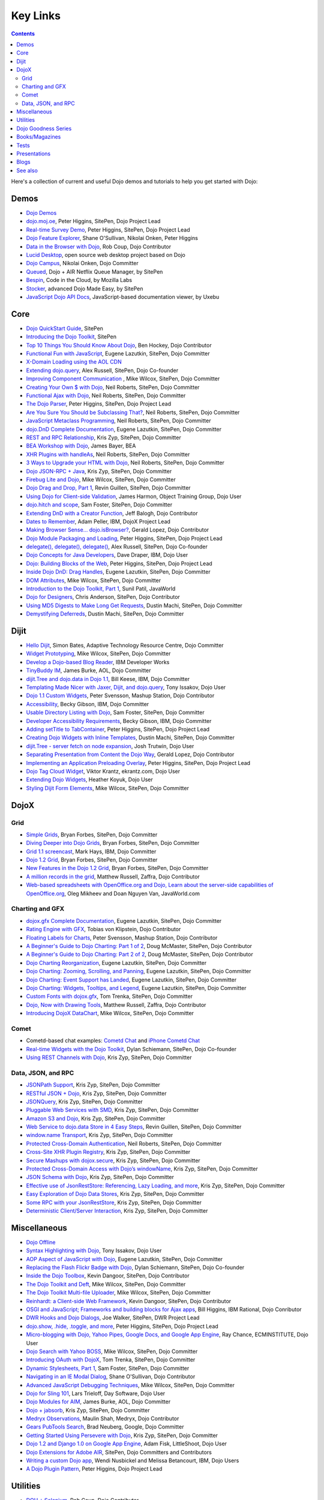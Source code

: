 .. _key-links:

Key Links
=========

.. contents::
   :depth: 2

Here's a collection of current and useful Dojo demos and tutorials to help you get started with Dojo:

=====
Demos
=====

* `Dojo Demos <http://demos.dojotoolkit.org/demos/>`_ 
* `dojo.moj.oe <http://demos.dojotoolkit.org/demos/mojo/>`_, Peter Higgins, SitePen, Dojo Project Lead
* `Real-time Survey Demo <http://demos.dojotoolkit.org/demos/survey/>`_, Peter Higgins, SitePen, Dojo Project Lead
* `Dojo Feature Explorer <http://dojocampus.org/explorer/>`_, Shane O'Sullivan, Nikolai Onken, Peter Higgins
* `Data in the Browser with Dojo <http://rob.coup.net.nz/2007/12/cool-data-in-browser-with-dojo.html>`_, Rob Coup, Dojo Contributor
* `Lucid Desktop <http://www.lucid-desktop.org/>`_, open source web desktop project based on Dojo
* `Dojo Campus <http://dojocampus.org/>`_, Nikolai Onken, Dojo Committer
* `Queued <http://sitepen.com/labs/queued/>`_, Dojo + AIR Netflix Queue Manager, by SitePen
* `Bespin <https://bespin.mozilla.com/>`_, Code in the Cloud, by Mozilla Labs
* `Stocker <http://www.sitepen.com/blog/2009/04/01/stocker-advanced-dojo-made-easy/>`_, advanced Dojo Made Easy, by SitePen
* `JavaScript Dojo API Docs <http://dojodocs.uxebu.com/>`_, JavaScript-based documentation viewer, by Uxebu


====
Core
====

* `Dojo QuickStart Guide <http://sitepen.com/labs/guides/?guide=DojoQuickStart>`_, SitePen
* `Introducing the Dojo Toolkit <http://dev.opera.com/articles/view/introducing-the-dojo-toolkit/>`_, SitePen
* `Top 10 Things You Should Know About Dojo <http://www.dojotoolkit.org/2008/12/11/top-10-things-you-should-know-about-dojo>`_, Ben Hockey, Dojo Contributor
* `Functional Fun with JavaScript <http://lazutkin.com/blog/2008/jan/12/functional-fun-javascript-dojo/>`_, Eugene Lazutkin, SitePen, Dojo Committer
* `X-Domain Loading using the AOL CDN <http://shaneosullivan.wordpress.com/2008/01/22/using-aol-hosted-dojo-with-your-custom-code/>`_
* `Extending dojo.query <http://alex.dojotoolkit.org/?p=649>`_, Alex Russell, SitePen, Dojo Co-founder
* `Improving Component Communication <http://www.sitepen.com/blog/2008/02/19/improving-component-communication-with-the-dojo-toolkit/>`_ , Mike Wilcox, SitePen, Dojo Committer
* `Creating Your Own $ with Dojo <http://dojocampus.org/content/?p=67>`_, Neil Roberts, SitePen, Dojo Committer
* `Functional Ajax with Dojo <http://dojocampus.org/content/?p=66>`_, Neil Roberts, SitePen, Dojo Committer
* `The Dojo Parser <http://dojocampus.org/content/?p=63>`_, Peter Higgins, SitePen, Dojo Project Lead
* `Are You Sure You Should be Subclassing That? <http://www.sitepen.com/blog/2008/03/16/are-you-sure-you-should-be-subclassing-that/>`_, Neil Roberts, SitePen, Dojo Committer
* `JavaScript Metaclass Programming <http://www.sitepen.com/blog/2008/03/18/javascript-metaclass-programming/>`_, Neil Roberts, SitePen, Dojo Committer
* `dojo.DnD Complete Documentation <http://docs.google.com/View?docid=d764479_11fcs7s397>`_, Eugene Lazutkin, SitePen, Dojo Committer
* `REST and RPC Relationship <http://www.sitepen.com/blog/2008/03/25/rest-and-rpc-relationship/>`_, Kris Zyp, SitePen, Dojo Committer
* `BEA Workshop with Dojo <http://dev2dev.bea.com/blog/jbayer/archive/2008/03/playing_with_wo.html>`_, James Bayer, BEA
* `XHR Plugins with handleAs <http://www.sitepen.com/blog/2008/04/14/xhr-plugins-with-dojo-using-handleas/>`_, Neil Roberts, SitePen, Dojo Committer
* `3 Ways to Upgrade your HTML with Dojo <http://www.sitepen.com/blog/2008/04/28/3-ways-to-upgrade-your-html-with-dojo/>`_, Neil Roberts, SitePen, Dojo Committer
* `Dojo JSON-RPC + Java <http://www.sitepen.com/blog/2008/05/06/dojo-json-rpc-java/>`_, Kris Zyp, SitePen, Dojo Committer
* `Firebug Lite and Dojo <http://www.sitepen.com/blog/2008/06/02/firebug-lite-and-dojo-not-just-for-ie/>`_, Mike Wilcox, SitePen, Dojo Committer
* `Dojo Drag and Drop, Part 1 <http://www.sitepen.com/blog/2008/06/10/dojo-drag-and-drop-1/>`_, Revin Guillen, SitePen, Dojo Committer
* `Using Dojo for Client-side Validation <http://www.informit.com/articles/article.aspx?p=1221432>`_, James Harmon, Object Training Group, Dojo User
* `dojo.hitch and scope <http://dojocampus.org/content/?p=154>`_, Sam Foster, SitePen, Dojo Committer
* `Extending DnD with a Creator Function <http://dojocampus.org/content/2008/06/24/extending-dojodnd-with-a-creator-function/>`_, Jeff Balogh, Dojo Contributor
* `Dates to Remember <http://dojocampus.org/content/2008/07/03/dates-to-remember/>`_, Adam Peller, IBM, DojoX Project Lead
* `Making Browser Sense... dojo.isBrowser? <http://dojocampus.org/content/2008/06/26/browser-sense/>`_, Gerald Lopez, Dojo Contributor
* `Dojo Module Packaging and Loading <http://dojocampus.org/content/2008/10/09/dojo-module-packaging-and-loading/>`_, Peter Higgins, SitePen, Dojo Project Lead
* `delegate(), delegate(), delegate() <http://alex.dojotoolkit.org/2008/10/delegate-delegate-delegate/>`_, Alex Russell, SitePen, Dojo Co-founder
* `Dojo Concepts for Java Developers <http://www.ibm.com/developerworks/web/library/wa-aj-dojo/index.html?ca=drs->`_, Dave Draper, IBM, Dojo User
* `Dojo: Building Blocks of the Web <http://www.sitepen.com/blog/2008/10/17/dojo-building-blocks-of-the-web/>`_, Peter Higgins, SitePen, Dojo Project Lead
* `Inside Dojo DnD: Drag Handles <http://www.sitepen.com/blog/2008/10/24/inside-dojo-dnd-drag-handles/>`_, Eugene Lazutkin, SitePen, Dojo Committer
* `DOM Attributes <http://www.sitepen.com/blog/2008/10/23/dom-attributes-and-the-dojo-toolkit-12/>`_, Mike Wilcox, SitePen, Dojo Committer
* `Introduction to the Dojo Toolkit, Part 1 <http://www.javaworld.com/javaworld/jw-01-2009/jw-01-introduction-to-dojo-1.html>`_, Sunil Patil, JavaWorld
* `Dojo for Designers <http://www.sitepen.com/blog/2009/02/24/dojo-for-designers/>`_, Chris Anderson, SitePen, Dojo Contributor
* `Using MD5 Digests to Make Long Get Requests <http://www.sitepen.com/blog/2009/02/12/using-md5-digests-to-make-long-get-requests/>`_, Dustin Machi, SitePen, Dojo Committer
* `Demystifying Deferreds <http://www.sitepen.com/blog/2009/03/31/queued-demystifying-deferreds/>`_, Dustin Machi, SitePen, Dojo Committer


=====
Dijit
=====

* `Hello Dijit <http://bitstructures.com/2007/11/hello-dijit-ajax-world>`_, Simon Bates, Adaptive Technology Resource Centre, Dojo Committer
* `Widget Prototyping <http://www.sitepen.com/blog/2007/11/02/html-widget-prototyping-with-the-dojo-toolkit/>`_, Mike Wilcox, SitePen, Dojo Committer
* `Develop a Dojo-based Blog Reader <http://www.ibm.com/developerworks/web/library/wa-aj-basics2/index.html?ca=drs->`_, IBM Developer Works
* `TinyBuddy IM <http://tagneto.blogspot.com/2007/07/tinybuddy-im-instant-messaging-for.html>`_, James Burke, AOL, Dojo Committer
* `dijit.Tree and dojo.data in Dojo 1.1 <http://dojotoolkit.org/2008/02/12/dijit-tree-and-dojo-data-dojo-1-1>`_, Bill Keese, IBM, Dojo Committer
* `Templating Made Nicer with Jaxer, Dijit, and dojo.query <http://dojofindings.blogspot.com/2008/03/templating-made-nicer-with-jaxer-dijit.html>`_, Tony Issakov, Dojo User
* `Dojo 1.1 Custom Widgets <http://docs.google.com/Present?docid=dfxgjqrf_78fr7h6sd7#0>`_, Peter Svensson, Mashup Station, Dojo Contributor
* `Accessibility <http://www-03.ibm.com/able/resources/dojo.html>`_, Becky Gibson, IBM, Dojo Committer
* `Usable Directory Listing with Dojo <http://www.sitepen.com/blog/2008/04/29/usable-directory-listings-with-a-little-dojo/>`_, Sam Foster, SitePen, Dojo Committer
* `Developer Accessibility Requirements <http://www.dojotoolkit.org/developer/A11yReq>`_, Becky Gibson, IBM, Dojo Committer
* `Adding setTitle to TabContainer <http://dojocampus.org/content/2008/06/06/hacking-tabcontainer-settitle-extension/>`_, Peter Higgins, SitePen, Dojo Project Lead
* `Creating Dojo Widgets with Inline Templates <http://www.sitepen.com/blog/2008/06/24/creating-dojo-widgets-with-inline-templates/>`_, Dustin Machi, SitePen, Dojo Committer
* `dijit.Tree - server fetch on node expansion <http://dojocampus.org/content/2008/06/07/tree-server-fetch-on-node-expansion/>`_, Josh Trutwin, Dojo User
* `Separating Presentation from Content the Dojo Way <http://dojocampus.org/content/2008/06/18/separating-content-from-presentation-ajax/>`_, Gerald Lopez, Dojo Contributor
* `Implementing an Application Preloading Overlay <https://www.sitepen.com/blog/?p=498>`_, Peter Higgins, SitePen, Dojo Project Lead
* `Dojo Tag Cloud Widget <http://ekrantz.com/index.php/2008/07/29/dojo-tag-cloud-widget.html>`_, Viktor Krantz, ekrantz.com, Dojo User
* `Extending Dojo Widgets <http://heather.koyuk.net/refractions/?p=41>`_, Heather Koyuk, Dojo User
* `Styling Dijit Form Elements <http://www.sitepen.com/blog/2009/02/25/styling-dijit-form-elements/>`_, Mike Wilcox, SitePen, Dojo Committer


=====
DojoX
=====

Grid
----

* `Simple Grids <http://www.sitepen.com/blog/2007/11/06/simple-dojo-grids/>`_, Bryan Forbes, SitePen, Dojo Committer
* `Diving Deeper into Dojo Grids <http://www.sitepen.com/blog/2007/11/13/dojo-grids-diving-deeper/>`_, Bryan Forbes, SitePen, Dojo Committer
* `Grid 1.1 screencast <http://dojocampus.org/content/?p=36>`_, Mark Hays, IBM, Dojo Committer
* `Dojo 1.2 Grid <http://www.sitepen.com/blog/2008/07/14/dojo-12-grid/>`_, Bryan Forbes, SitePen, Dojo Committer
* `New Features in the Dojo 1.2 Grid <http://www.sitepen.com/blog/2008/10/22/new-features-in-dojo-grid-12/>`_, Bryan Forbes, SitePen, Dojo Committer
* `A million records in the grid <http://www.oreillynet.com/onlamp/blog/2008/04/dojo_goodness_part_6_a_million.html>`_, Matthew Russell, Zaffra, Dojo Contributor
* `Web-based spreadsheets with OpenOffice.org and Dojo, Learn about the server-side capabilities of OpenOffice.org <http://www.javaworld.com/javaworld/jw-05-2008/jw-05-spreadsheets.html>`_, Oleg Mikheev and Doan Nguyen Van, JavaWorld.com

Charting and GFX
----------------

* `dojox.gfx Complete Documentation <http://docs.google.com/View?docid=d764479_9hgdng4g8>`_, Eugene Lazutkin, SitePen, Dojo Committer
* `Rating Engine with GFX <http://tobias.klpstn.com/2008/02/15/dojo-rating-engine-with-dojogfx/>`_, Tobias von Klipstein, Dojo Contributor
* `Floating Labels for Charts <http://unclescript.blogspot.com/2008/04/floating-labels-for-charts-in-dojo.html>`_, Peter Svensson, Mashup Station, Dojo Contributor
* `A Beginner's Guide to Dojo Charting: Part 1 of 2 <http://www.sitepen.com/blog/2008/06/06/a-beginners-guide-to-dojo-charting-part-1-of-2/>`_, Doug McMaster, SitePen, Dojo Contributor
* `A Beginner's Guide to Dojo Charting: Part 2 of 2 <http://www.sitepen.com/blog/2008/06/16/a-beginners-guide-to-dojo-charting-part-2-of-2/>`_, Doug McMaster, SitePen, Dojo Contributor
* `Dojo Charting Reorganization <http://www.sitepen.com/blog/2008/05/07/dojo-charting-reorganization/>`_, Eugene Lazutkin, SitePen, Dojo Committer
* `Dojo Charting: Zooming, Scrolling, and Panning <http://www.sitepen.com/blog/2008/05/15/zooming-scrolling-and-panning-in-dojo-charting/>`_, Eugene Lazutkin, SitePen, Dojo Committer
* `Dojo Charting: Event Support has Landed <http://www.sitepen.com/blog/2008/05/27/dojo-charting-event-support-has-landed/>`_, Eugene Lazutkin, SitePen, Dojo Committer
* `Dojo Charting: Widgets, Tooltips, and Legend <http://www.sitepen.com/blog/2008/06/12/dojo-charting-widgets-tooltips-and-legend/>`_, Eugene Lazutkin, SitePen, Dojo Committer
* `Custom Fonts with dojox.gfx <http://www.sitepen.com/blog/2008/09/08/custom-fonts-with-dojoxgfx/>`_, Tom Trenka, SitePen, Dojo Committer
* `Dojo, Now with Drawing Tools <http://dojotdg.zaffra.com/2009/03/dojo-now-with-drawing-tools-linux-journal-reprint/>`_, Matthew Russell, Zaffra, Dojo Contributor
* `Introducing DojoX DataChart <http://www.sitepen.com/blog/2009/03/30/introducing-dojox-datachart/>`_, Mike Wilcox, SitePen, Dojo Committer

Comet
-----

* Cometd-based chat examples: `Cometd Chat <http://comet.sitepen.com:9000/tests/chat/>`_ and `iPhone Cometd Chat <http://comet.sitepen.com:9000/tests/iphone/>`_
* `Real-time Widgets with the Dojo Toolkit <http://cometdaily.com/2008/03/04/real-time-widgets-with-the-dojo-toolkit/>`_, Dylan Schiemann, SitePen, Dojo Co-founder
* `Using REST Channels with Dojo <http://cometdaily.com/2008/11/12/using-rest-channels-in-dojo/>`_, Kris Zyp, SitePen, Dojo Committer

Data, JSON, and RPC
-------------------

* `JSONPath Support <http://www.sitepen.com/blog/2008/03/17/jsonpath-support/>`_, Kris Zyp, SitePen, Dojo Committer
* `RESTful JSON + Dojo <http://www.sitepen.com/blog/2008/06/13/restful-json-dojo-data/>`_, Kris Zyp, SitePen, Dojo Committer
* `JSONQuery <http://www.sitepen.com/blog/2008/07/16/jsonquery-data-querying-beyond-jsonpath/>`_, Kris Zyp, SitePen, Dojo Committer
* `Pluggable Web Services with SMD <http://www.sitepen.com/blog/2008/03/19/pluggable-web-services-with-smd/>`_, Kris Zyp, SitePen, Dojo Committer
* `Amazon S3 and Dojo <http://www.sitepen.com/blog/2008/07/03/amazon-s3-dojo/>`_, Kris Zyp, SitePen, Dojo Committer
* `Web Service to dojo.data Store in 4 Easy Steps <http://www.sitepen.com/blog/2008/06/25/web-service-data-store/>`_, Revin Guillen, SitePen, Dojo Committer
* `window.name Transport <http://www.sitepen.com/blog/2008/07/22/windowname-transport/>`_, Kris Zyp, SitePen, Dojo Committer
* `Protected Cross-Domain Authentication <http://www.sitepen.com/blog/2008/07/30/protected-cross-domain-authentication-with-javascript/>`_, Neil Roberts, SitePen, Dojo Committer
* `Cross-Site XHR Plugin Registry <http://www.sitepen.com/blog/2008/07/31/cross-site-xhr-plugin-registry/>`_, Kris Zyp, SitePen, Dojo Committer
* `Secure Mashups with dojox.secure <http://www.sitepen.com/blog/2008/08/01/secure-mashups-with-dojoxsecure/>`_, Kris Zyp, SitePen, Dojo Committer
* `Protected Cross-Domain Access with Dojo’s windowName <http://www.sitepen.com/blog/2008/08/18/protected-cross-domain-access-with-dojos-windowname/>`_, Kris Zyp, SitePen, Dojo Committer
* `JSON Schema with Dojo <http://www.sitepen.com/blog/2008/10/31/json-schema/>`_, Kris Zyp, SitePen, Dojo Committer
* `Effective use of JsonRestStore: Referencing, Lazy Loading, and more <http://www.sitepen.com/blog/2008/11/21/effective-use-of-jsonreststore-referencing-lazy-loading-and-more/>`_, Kris Zyp, SitePen, Dojo Committer
* `Easy Exploration of Dojo Data Stores <http://www.sitepen.com/blog/2009/01/14/store-explorer/>`_, Kris Zyp, SitePen, Dojo Committer
* `Some RPC with your JsonRestStore <http://www.sitepen.com/blog/2009/01/29/some-rpc-with-your-jsonreststore/>`_, Kris Zyp, SitePen, Dojo Committer
* `Deterministic Client/Server Interaction <http://www.sitepen.com/blog/2009/02/27/deterministic-clientserver-interaction/>`_, Kris Zyp, SitePen, Dojo Committer


=============
Miscellaneous
=============

* `Dojo Offline <http://dojotoolkit.org/offline>`_
* `Syntax Highlighting with Dojo <http://dojofindings.blogspot.com/2008/04/why-not-code-highlighting-with-dojox.html>`_, Tony Issakov, Dojo User
* `AOP Aspect of JavaScript with Dojo <http://lazutkin.com/blog/2008/may/18/aop-aspect-javascript-dojo/>`_, Eugene Lazutkin, SitePen, Dojo Committer
* `Replacing the Flash Flickr Badge with Dojo <http://www.sitepen.com/blog/2008/06/23/replacing-the-flash-flickr-badge-with-dojo/>`_, Dylan Schiemann, SitePen, Dojo Co-founder
* `Inside the Dojo Toolbox <http://www.sitepen.com/blog/2008/09/09/inside-the-dojo-toolbox/>`_, Kevin Dangoor, SitePen, Dojo Contributor
* `The Dojo Toolkit and Deft <http://www.sitepen.com/blog/2008/08/03/the-dojo-toolkit-and-deft/>`_, Mike Wilcox, SitePen, Dojo Committer
* `The Dojo Toolkit Multi-file Uploader <http://www.sitepen.com/blog/2008/09/02/the-dojo-toolkit-multi-file-uploader/>`_, Mike Wilcox, SitePen, Dojo Committer
* `Reinhardt: a Client-side Web Framework <http://www.sitepen.com/blog/2008/10/09/reinhardt-a-client-side-web-framework/>`_, Kevin Dangoor, SitePen, Dojo Contributor
* `OSGI and JavaScript; Frameworks and building blocks for Ajax apps <http://billhiggins.us/weblog/2008/10/10/frameworks-and-building-blocks/>`_, Bill Higgins, IBM Rational, Dojo Conributor
* `DWR Hooks and Dojo Dialogs <http://www.sitepen.com/blog/2008/10/16/dwr-hooks-and-dojo-dialogs/>`_, Joe Walker, SitePen, DWR Project Lead
* `dojo.show, .hide, .toggle, and more <http://higginsforpresident.net/2008/10/dojoshow-hide-toggle-and-more/>`_, Peter Higgins, SitePen, Dojo Project Lead
* `Micro-blogging with Dojo, Yahoo Pipes, Google Docs, and Google App Engine <http://ecminstitute.blogspot.com/2009/01/build-yourself-micro-blog-knowledge.html>`_, Ray Chance, ECMINSTITUTE, Dojo User
* `Dojo Search with Yahoo BOSS <http://www.sitepen.com/blog/2009/02/20/dojo-search-with-yahoo-boss/>`_, Mike Wilcox, SitePen, Dojo Committer
* `Introducing OAuth with DojoX <http://www.sitepen.com/blog/2009/02/19/introducing-oauth-in-dojox/>`_, Tom Trenka, SitePen, Dojo Committer
* `Dynamic Stylesheets, Part 1 <http://www.sitepen.com/blog/2009/03/13/dynamic-stylesheets-part-1/>`_, Sam Foster, SitePen, Dojo Committer
* `Navigating in an IE Modal Dialog <http://shaneosullivan.wordpress.com/2007/12/31/navigating-in-an-ie-modal-dialog/>`_, Shane O'Sullivan, Dojo Contributor
* `Advanced JavaScript Debugging Techniques <http://www.sitepen.com/blog/2008/04/03/advanced-javascript-debugging-techniques/>`_, Mike Wilcox, SitePen, Dojo Committer
* `Dojo for Sling 101 <http://dev.day.com/microsling/content/blogs/main/dojosling101.html>`_, Lars Trieloff, Day Software, Dojo User
* `Dojo Modules for AIM <http://dojotoolkit.org/2008/06/16/dojo-modules-aim>`_, James Burke, AOL, Dojo Committer
* `Dojo + jabsorb <http://www.sitepen.com/blog/2008/06/18/dojo-jabsorb/>`_, Kris Zyp, SitePen, Dojo Committer
* `Medryx Observations <http://blog.medryx.org/category/dojo/>`_, Maulin Shah, Medryx, Dojo Contributor
* `Gears PubTools Search <http://gears-pubtools.googlecode.com/svn/trunk/docs/fast_search_article.html>`_, Brad Neuberg, Google, Dojo Committer
* `Getting Started Using Persevere with Dojo <http://www.sitepen.com/blog/2008/07/23/getting-started-with-persevere-using-dojo/>`_, Kris Zyp, SitePen, Dojo Committer
* `Dojo 1.2 and Django 1.0 on Google App Engine <http://adamfisk.wordpress.com/2008/09/17/dojo-12-and-django-10-on-google-app-engine-113/>`_, Adam Fisk, LittleShoot, Dojo User
* `Dojo Extensions for Adobe AIR <http://sitepen.com/labs/dair/>`_, SitePen, Dojo Committers and Contributors
* `Writing a custom Dojo app <http://www.ibm.com/developerworks/web/library/wa-aj-custom20/index.html?ca=drs->`_, Wendi Nusbickel and Melissa Betancourt, IBM, Dojo Users
* `A Dojo Plugin Pattern <http://higginsforpresident.net/2009/03/a-dojo-plugin-pattern/>`_, Peter Higgins, Dojo Project Lead


=========
Utilities
=========

* `DOH + Selenium <http://rob.coup.net.nz/2008/01/automated-dojo-testing-doh-selenium-rc.html>`_, Rob Coup, Dojo Contributor
* `Dojo Toolkit for Drupal <http://cb1inc.com/2007/11/9/dojo-toolkit-module-v2.1-released>`_, Chris Barber, CB1, Dojo Committer
* `Dojo-mini <http://www.sitepen.com/blog/2008/04/02/dojo-mini-optimization-tricks-with-the-dojo-toolkit/>`_, Peter Higgins, SitePen, Dojo Project Lead
* `Easy, Repeatable Building/Deployment of Python+Dojo Projects <http://www.sitepen.com/blog/2008/06/05/easy-repeatable-buildingdeployment-of-pythondojo-projects/>`_, Kevin Dangoor, SitePen, Dojo Contributor
* `SitePen's Dojo Toolbox <http://sitepen.com/labs/toolbox/>`_ (requires Adobe AIR 1.1 or higher), SitePen
* `Dojo in 6K <http://www.sitepen.com/blog/2008/07/01/dojo-in-6k/>`_, Alex Russell, SitePen, Dojo Co-founder
* `Unit testing Web 2.0 apps using DOH <http://www.ibm.com/developerworks/web/library/wa-aj-doh/index.html?ca=drs->`_, Jared Jurkiewicz/Stephanie Walter, IBM, Dojo Committer/User
* `Automatic Dojo Builds <http://www.sitepen.com/blog/2008/10/28/automatic-dojo-builds/>`_, Jason Cline, SitePen, Dojo Contributor
* `Dojo and Firebug Tricks for Development <http://www.sitepen.com/blog/2008/11/10/dojo-and-firebug-tricks-for-development/>`_, Tom Trenka, SitePen, Dojo Committer
* `Census2 <http://alex.dojotoolkit.org/2008/12/census-2-more-than-just-a-pretty-graph>`_, Alex Russell, Google, Dojo Co-founder
* `Patching Dojo <http://www.sitepen.com/blog/2009/02/04/patching-dojo/>`_, Sam Foster, SitePen, Dojo Committer


====================
Dojo Goodness Series
====================

* Matthew Russell, Zaffra, Dojo Contributor

  * `Dojo Introduction <http://www.oreillynet.com/onlamp/blog/2008/02/dojo_goodness_part_1_1.html>`_
  * `Dijit Introduction <http://www.oreillynet.com/onlamp/blog/2008/03/dojo_goodness_part_2_1.html>`_
  * `Animation Stations <http://www.oreillynet.com/onlamp/blog/2008/03/dojo_goodness_part_3_animation_1.html>`_
  * `Easy Ajax <http://www.oreillynet.com/onlamp/blog/2008/03/dojo_goodness_part_4_easy_ajax.html>`_
  * `Simple Network I/O <http://www.oreillynet.com/onlamp/blog/2008/04/dojo_goodness_part_5_simple_ne_1.html>`_
  * `A Million Records in the Grid <http://www.oreillynet.com/onlamp/blog/2008/04/dojo_goodness_part_6_a_million.html>`_
  * `Injecting Dojo After Page Load <http://www.oreillynet.com/onlamp/blog/2008/05/dojo_goodness_part_7_injecting.html>`_
  * `Dojo the Definitive Guide <http://www.oreillynet.com/onlamp/blog/2008/05/dojo_goodness_part_7_book_prev_1.html>`_, Book Preview
  * `JSONified Cookies <http://www.oreillynet.com/onlamp/blog/2008/05/dojo_goodness_part_8_jsonified.html>`_
  * `GFX Foo with FX <http://www.oreillynet.com/onlamp/blog/2008/06/dojo_goodness_part_9_gfx_foo.html>`_


===============
Books/Magazines
===============

* `Dojo: The Definitive Guide <http://www.oreilly.com/catalog/9780596516482/>`_, Matthew Russell, Zaffra, Dojo Contributor
* `Mastering Dojo: JavaScript and Ajax Tools for Great Web Experiences <http://www.pragprog.com/titles/rgdojo>`_, Craig Riecke, Rawld Gill, Alex Russell
* `Dojo: Using the Dojo JavaScript Library to Build AJAX Applications <http://www.pearsonhighered.com/educator/academic/product/1,3110,0132358042,00.html>`_, James Harmon, Object Training Group, Dojo User
* `Practical Dojo Projects <http://www.apress.com/book/view/9781430210665>`_, Frank Zammetti, Omnytex Technologies, Dojo User
* `Concise Guide to Dojo <http://www.amazon.com/Concise-Guide-Dojo-Leslie-Orchard/dp/0470452021/ref=pd_bbs_sr_6?ie=UTF8&amp;s=books&amp;qid=1228923296&amp;sr=8-6>`_,  Leslie M. Orchard
* `Learning Dojo <http://astore.amazon.com/dylanschie-20/detail/1847192688>`_, Peter Svensson - Dojo Contributor
* `Dojo Fundamentals <http://www.oreilly.com/catalog/9780596517052/>`_, Matthew Russell, Zaffra, Dojo Contributor
* `Dojo: The JavaScript Toolkit with Industrial-Strength Mojo <http://www.flickr.com/photos/dylans/2557079588/>`_, Linux Journal, July, 2008, Matthew Russell, Zaffra, Dojo Contributor


=====
Tests
=====

* `List of the available tests for the Dojo Toolkit <http://archive.dojotoolkit.org/nightly/dojotoolkit/dijit/tests/>`_
* `Dojo Sandbox <http://dojo-sandbox.net/>`_


=============
Presentations
=============

* `SlideShare <http://www.slideshare.net/search/slideshow?q=dojo&amp;submit=post&amp;commit=Search>`_, slides uploaded by many Dojo Committers
* `Achieving a runtime CPAN with Dojo's XD loader <http://dev.aol.com/presentations/AjaxExperienceXDomain/index.html>`_, James Burke, AOL, Dojo Committer
* `Accessibility and Internationalization <http://peller.dojotoolkit.org/GlobalAccess-AjaxWorld2008.pdf>`_, Adam Peller and Becky Gibson, IBM, Dojo Committers
* `Dojo 1.0.2 Screencast <http://www.youtube.com/watch?v=V8aGcKgTFNo>`_, InfoWorld Videos
* `The Case for WYSIWYG Ajax Tools <http://visualajax.blogspot.com/2008/04/case-for-wysiwyg-ajax-tools.html>`_, Scott Miles and Steve Orvell, WaveMaker, Dojo Committers
* `Dojo 1.1, the Enterprise Effect <http://www.scribd.com/doc/2803836/Dojo-11-the-Enterprise-Effect>`_, Bob Buffone, Nexaweb, Dojo Contributor
* `Can We Get There From Here <http://sites.google.com/site/io/can-we-get-there-from-here>`_, Google I/O, Alex Russell, SitePen, Dojo Co-founder
* `Efficient JavaScript Development and dojo.basix <http://blog.uxebu.com/2008/10/13/barcampmunich-2008-slides/>`_, Wolfram Kriesing, Uxebu, Dojo Committer
* `Dojo Sensei Reader Screencast <http://www.sitepen.com/blog/2008/10/14/dojo-sensei-reader/>`_, Revin Guillen, SitePen, Dojo Committer
* `Dojo 1.2 Loader and Build System <http://tagneto.blogspot.com/2008/10/dojo-12-loader-and-build-system.html>`_, James Burke, AOL, Dojo Committer
* `0 to Production with Dojo <http://www.slideshare.net/phiggins/zero-to-dojo-presentation>`_ - SpringOne America 2008 with Peter Higgins


=====
Blogs
=====

There are many blogs exclusively or partly devoted to dojo.

* `Dojo's own blog <http://www.dojotoolkit.org/blog>`_ (`RSS <http://www.dojotoolkit.org/blog/feed>`__)
* `Dojo Toolkit Aggregator <http://www.dojotoolkit.org/aggregator>`_ (`RSS <http://www.dojotoolkit.org/aggregator/rss>`__) - collects articles from various sources
* `Dojo Campus cookies <http://dojocampus.org/content/category/dojo-cookies/>`_ (`RSS <http://dojocampus.org/content/category/dojo-cookies/rss>`__)
* `SitePen's blog <http://www.sitepen.com/blog/>`_ (`RSS <http://www.sitepen.com/blog/rss>`__) - has many articles about dojo
* `Eugene's blog <http://lazutkin.com/blog/>`_ (`ATOM <http://lazutkin.com/blog/feeds/atom/latest/>`__) - has many articles about dojo
* `Sam's blog <http://www.sam-i-am.com/work/blog.html>`_ - sometimes has dojo articles.
* `Peter's Blog <http://higginsforpresident.net/category/dojo>`_
* `Dojomino <http://dojomino.com/>`_ - Dojo + Domino
* `dojotdg.com <http://dojotdg.com>`_ - Companion blog for "Dojo: The Definitive Guide" by author Matthew Russell
* `Dojotoolkit-forum.de <http://www.dojotoolkit-forum.de/>`_ (`RSS <http://www.dojotoolkit-forum.de/?feed=rss2>`__) - German language forum and news for Dojo Toolkit


========
See also
========

* :ref:`Installation instructions & Tutorials <quickstart/index>`
